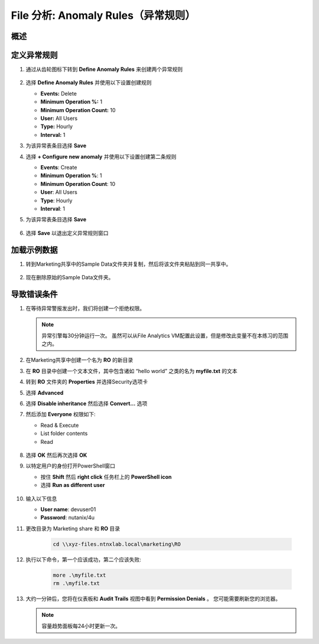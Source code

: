 .. _file_analytics_anomaly:

--------------------------------
File 分析: Anomaly Rules（异常规则）
--------------------------------

概述
++++++++



定义异常规则
+++++++++++++++++++++

#. 通过从齿轮图标下转到 **Define Anomaly Rules** 来创建两个异常规则

   .. figure:: images/39.png

#. 选择 **Define Anomaly Rules** 并使用以下设置创建规则

   - **Events:** Delete
   - **Minimum Operation %:** 1
   - **Minimum Operation Count:** 10
   - **User:** All Users
   - **Type:** Hourly
   - **Interval:** 1

#. 为该异常表条目选择 **Save**

#. 选择 **+ Configure new anomaly** 并使用以下设置创建第二条规则

   - **Events**: Create
   - **Minimum Operation %**: 1
   - **Minimum Operation Count**: 10
   - **User**: All Users
   - **Type**: Hourly
   - **Interval**: 1

#. 为该异常表条目选择 **Save**

   .. figure:: images/40.png

#. 选择 **Save** 以退出定义异常规则窗口

加载示例数据
+++++++++++++++++++++

#. 转到Marketing共享中的Sample Data文件夹并复制，然后将该文件夹粘贴到同一共享中。

   .. figure:: images/42.png

#. 现在删除原始的Sample Data文件夹。

导致错误条件
+++++++++++++++++++++

#. 在等待异常警报发出时，我们将创建一个拒绝权限。

   .. note:: 异常引擎每30分钟运行一次。 虽然可以从File Analytics VM配置此设置，但是修改此变量不在本练习的范围之内。

#. 在Marketing共享中创建一个名为 **RO** 的新目录

#. 在 **RO** 目录中创建一个文本文件，其中包含诸如 “hello world” 之类的名为 **myfile.txt** 的文本

#. 转到 **RO** 文件夹的 **Properties** 并选择Security选项卡

#. 选择 **Advanced**

#. 选择 **Disable inheritance** 然后选择 **Convert…** 选项

#. 然后添加 **Everyone** 权限如下:

   - Read & Execute
   - List folder contents
   - Read

   .. figure:: images/43.png

#. 选择 **OK** 然后再次选择 **OK**

#. 以特定用户的身份打开PowerShell窗口

   - 按住 **Shift** 然后 **right click** 任务栏上的 **PowerShell icon**
   - 选择 **Run as different user**

   .. figure:: images/44.png

#. 输入以下信息

   - **User name**: devuser01
   - **Password**: nutanix/4u

#. 更改目录为 Marketing share 和 **RO** 目录

     .. code-block:: bash

        cd \\xyz-files.ntnxlab.local\marketing\RO

#. 执行以下命令，第一个应该成功，第二个应该失败:

     .. code-block:: bash

        more .\myfile.txt
        rm .\myfile.txt

   .. figure:: images/45.png

#. 大约一分钟后，您将在仪表板和 **Audit Trails** 视图中看到 **Permission Denials** 。 您可能需要刷新您的浏览器。

   .. figure:: images/46.png

   .. note:: 容量趋势面板每24小时更新一次。
